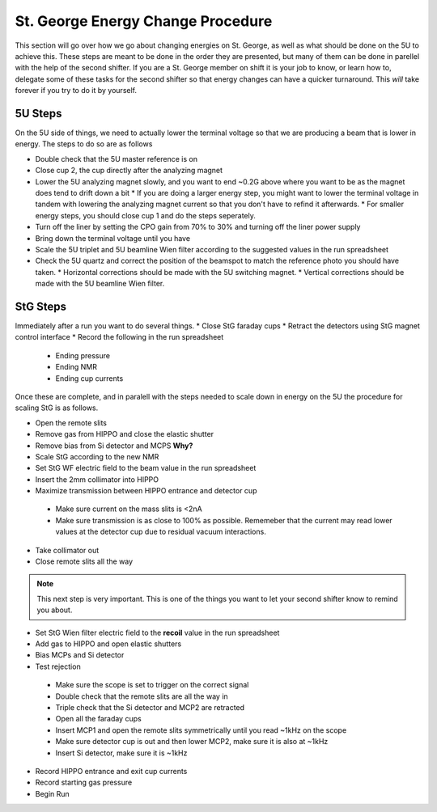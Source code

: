 St. George Energy Change Procedure
==================================
This section will go over how we go about changing energies on St. George, as well as what should be done on the 5U to achieve this. These steps are meant to be done in the order they are presented, but many of them can be done in parellel with the help of the second shifter. If you are a St. George member on shift it is your job to know, or learn how to, delegate some of these tasks for the second shifter so that energy changes can have a quicker turnaround. This *will* take forever if you try to do it by yourself.

5U Steps
--------
On the 5U side of things, we need to actually lower the terminal voltage so that we are producing a beam that is lower in energy. The steps to do so are as follows

* Double check that the 5U master reference is on
* Close cup 2, the cup directly after the analyzing magnet
* Lower the 5U analyzing magnet slowly, and you want to end ~0.2G above where you want to be as the magnet does tend to drift down a bit
  * If you are doing a larger energy step, you might want to lower the terminal voltage in tandem with lowering the analyzing magnet current so that you don't have to refind it afterwards.
  * For smaller energy steps, you should close cup 1 and do the steps seperately.
* Turn off the liner by setting the CPO gain from 70% to 30% and turning off the liner power supply
* Bring down the terminal voltage until you have
* Scale the 5U triplet and 5U beamline Wien filter according to the suggested values in the run spreadsheet
* Check the 5U quartz and correct the position of the beamspot to match the reference photo you should have taken.
  * Horizontal corrections should be made with the 5U switching magnet. 
  * Vertical corrections should be made with the 5U beamline Wien filter.





StG Steps
---------
Immediately after a run you want to do several things.
* Close StG faraday cups
* Retract the detectors using StG magnet control interface
* Record the following in the run spreadsheet
  * Ending pressure
  * Ending NMR
  * Ending cup currents

Once these are complete, and in paralell with the steps needed to scale down in energy on the 5U the procedure for scaling StG is as follows.

* Open the remote slits
* Remove gas from HIPPO and close the elastic shutter
* Remove bias from Si detector and MCPS **Why?**
* Scale StG according to the new NMR
* Set StG WF electric field to the beam value in the run spreadsheet
* Insert the 2mm collimator into HIPPO
* Maximize transmission between HIPPO entrance and detector cup
 * Make sure current on the mass slits is <2nA
 * Make sure transmission is as close to 100% as possible. Rememeber that the current may read lower values at the detector cup due to residual vacuum interactions.
* Take collimator out
* Close remote slits all the way

.. note::

   This next step is very important. This is one of the things you want to let your second shifter know to remind you about. 
* Set StG Wien filter electric field to the **recoil** value in the run spreadsheet
* Add gas to HIPPO and open elastic shutters
* Bias MCPs and Si detector
* Test rejection
 * Make sure the scope is set to trigger on the correct signal
 * Double check that the remote slits are all the way in
 * Triple check that the Si detector and MCP2 are retracted
 * Open all the faraday cups
 * Insert MCP1 and open the remote slits symmetrically until you read ~1kHz on the scope
 * Make sure detector cup is out and then lower MCP2, make sure it is also at ~1kHz
 * Insert Si detector, make sure it is ~1kHz
* Record HIPPO entrance and exit cup currents
* Record starting gas pressure
* Begin Run


